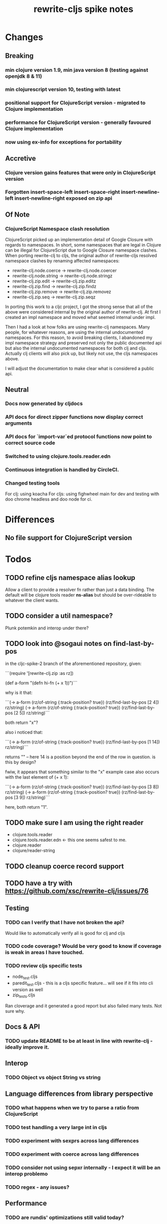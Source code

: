 #+TITLE: rewrite-cljs spike notes

* Changes
** Breaking
*** min clojure version 1.9, min java version 8 (testing against openjdk 8 & 11)
*** min clojurescript version 10, testing with latest
*** positional support for ClojureScript version - migrated to Clojure implementation
*** performance for ClojureScript version - generally favoured Clojure implementation
*** now using ex-info for exceptions for portability
** Accretive
*** Clojure version gains features that were only in ClojureScript version
*** Forgotten insert-space-left insert-space-right insert-newline-left insert-newline-right exposed on zip api
** Of Note
*** ClojureScript Namespace clash resolution
    ClojureScript picked up an implementation detail of Google Closure with regards to namespaces. In short, some namespaces
    that are legal in Clojure can be illegal for ClojureScript due to Google Closure namespace clashes. When porting rewrite-clj
    to cljs, the original author of rewrite-cljs resolved namespace clashes by renaming affected namespaces:
    - rewrite-clj.node.coerce -> rewrite-clj.node.coercer
    - rewrite-clj.node.string -> rewrite-clj.node.stringz
    - rewrite-clj.zip.edit -> rewrite-clj.zip.editz
    - rewrite-clj.zip.find -> rewrite-clj.zip.findz
    - rewrite-clj.zip.remove -> rewrite-clj.zip.removez
    - rewrite-clj.zip.seq -> rewrite-clj.zip.seqz

    In porting this work to a cljc project, I got the strong sense that all of the above were considered internal by the original
    author of rewrite-clj. At first I created an impl namespace and moved what seemed internal under impl.

    Then I had a look at how folks are using rewrite-clj namespaces. Many people, for whatever reasons,
    are using the internal undocumented namespaces. For this reason, to avoid breaking clients, I abandoned my impl namespace
    strategy and preserved not only the public documented api but also the internal undocumented namespaces for both clj and cljs.
    Actually clj clients will also pick up, but likely not use, the cljs namespaces above.

    I will adjust the documentation to make clear what is considered a public api.
** Neutral
*** Docs now generated by cljdocs
*** API docs for direct zipper functions now display correct arguments
*** API docs for `import-var`ed protocol functions now point to correct source code
*** Switched to using clojure.tools.reader.edn
*** Continuous integration is handled by CircleCI.
*** Changed testing tools
    For clj: using koacha
    For cljs: using fighwheel main for dev and testing with doo chrome headless and doo node for ci.

* Differences
** No file support for ClojureScript version

* Todos
** TODO refine cljs namespace alias lookup
    Allow a client to provide a resolver fn rather than just a data binding.  The default will be clojure tools reader *ns-alias* but
    should be over-rideable to whatever the client wants.
** TODO consider a util namespace?
    Plunk potemkin and interop under there?
** TODO look into @sogaui notes on find-last-by-pos
   in the cljc-spike-2 branch of the aforementioned repository, given:

   ```(require '[rewrite-clj.zip :as rz])

   (def a-form "(defn hi-fn\n  [x]\n  (+ x 1))")```

   why is it that:

   ```(-> a-form (rz/of-string {:track-position? true}) (rz/find-last-by-pos [2 4]) rz/string)
   (-> a-form (rz/of-string {:track-position? true}) (rz/find-last-by-pos [2 5]) rz/string)```

   both return "x"?

   also i noticed that:

   ```(-> a-form (rz/of-string {:track-position? true}) (rz/find-last-by-pos [1 14]) rz/string)```

   returns "\n" -- here 14 is a position beyond the end of the row in question.
   is this by design?

   fwiw, it appears that something similar to the "x" example case also occurs with the last element of (+ x 1):

   ```(-> a-form (rz/of-string {:track-position? true}) (rz/find-last-by-pos [3 8]) rz/string)
   (-> a-form (rz/of-string {:track-position? true}) (rz/find-last-by-pos [3 9]) rz/string)```

   here, both return "1".

** TODO make sure I am using the right reader
    - clojure.tools.reader
    - clojure.tools.reader.edn <- this one seems safest to me.
    - clojure.reader
    - clojure/reader-string
** TODO cleanup coerce record support
** TODO have a try with https://github.com/xsc/rewrite-clj/issues/76
** Testing
*** TODO can I verify that I have not broken the api?
    Would like to automatically verify all is good for clj and cljs
*** TODO code coverage? Would be very good to know if coverage is weak in areas I have touched.
*** TODO review cljs specific tests
    - node_test.cljs
    - paredit_test.cljs - this is a cljs specific feature… will see if it fits into cli version as well
    - zip_tests.cljs
    Ran cloverage and it generated a good report but also failed many tests.  Not sure why.
** Docs & API
*** TODO update README to be at least in line with rewrite-clj - ideally improve it.
** Interop
*** TODO Object vs object String vs string
** Language differences from library perspective
*** TODO what happens when we try to parse a ratio from ClojureScript
*** TODO test handling a very large int in cljs
*** TODO experiment with sexprs across lang differences
*** TODO experiment with coerce across lang differences
*** TODO consider not using sepxr internally - I expect it will be an interop problemo
*** TODO regex - any issues?
** Performance
*** TODO are rundis' optimizations still valid today?
*** TODO research what others are doing for benchmarking… would like to know if I am making things slower.
** Deployment
*** TODO min clojurescript version - latest
*** TODO continuity on clojars for rundis deploys?
*** TODO make sure I understand deploy requirements for cljs - what goes into the jar?

* interop notes
  Differences between Clojure and ClojureScript
  - throws are bit different
  - catch Throwable
  - ns def must be verbose version
  - macros must be included differently
  - IMetaData and other base types different
  - format not part of cljs standard lib
  - no Character in cljs

* From rundis
   - http://rundis.github.io/blog/2015/clojurescript_performance_tuning.html
* Tool notes
** using figwheel main for testing
   Needs a dummy main to call if used only for testing
   Cannot use rebel readline for this project as rebel readline uses rewrite-clj and we get conflicts

